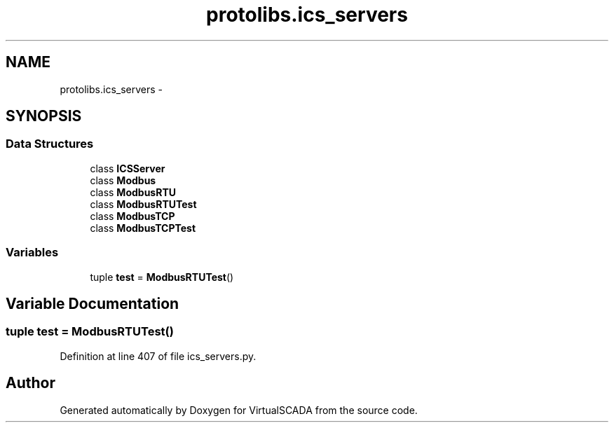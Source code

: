 .TH "protolibs.ics_servers" 3 "Tue Apr 14 2015" "Version 1.0" "VirtualSCADA" \" -*- nroff -*-
.ad l
.nh
.SH NAME
protolibs.ics_servers \- 
.SH SYNOPSIS
.br
.PP
.SS "Data Structures"

.in +1c
.ti -1c
.RI "class \fBICSServer\fP"
.br
.ti -1c
.RI "class \fBModbus\fP"
.br
.ti -1c
.RI "class \fBModbusRTU\fP"
.br
.ti -1c
.RI "class \fBModbusRTUTest\fP"
.br
.ti -1c
.RI "class \fBModbusTCP\fP"
.br
.ti -1c
.RI "class \fBModbusTCPTest\fP"
.br
.in -1c
.SS "Variables"

.in +1c
.ti -1c
.RI "tuple \fBtest\fP = \fBModbusRTUTest\fP()"
.br
.in -1c
.SH "Variable Documentation"
.PP 
.SS "tuple test = \fBModbusRTUTest\fP()"

.PP
Definition at line 407 of file ics_servers\&.py\&.
.SH "Author"
.PP 
Generated automatically by Doxygen for VirtualSCADA from the source code\&.
